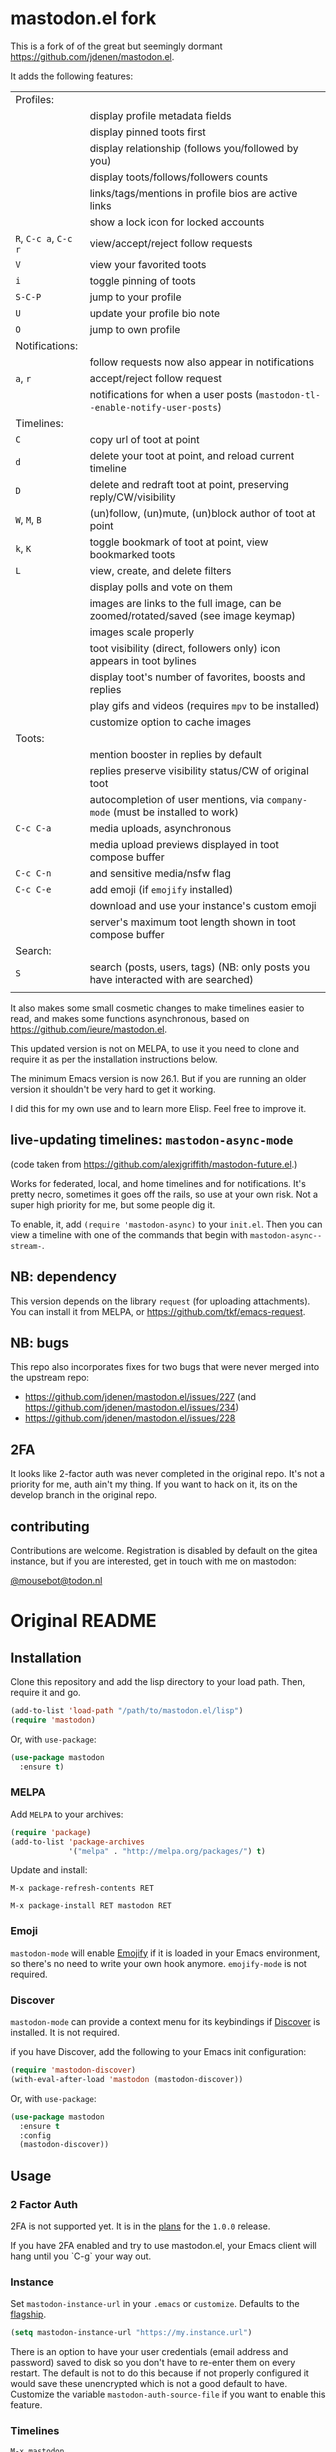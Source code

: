 #+OPTIONS: toc:nil

* mastodon.el fork

This is a fork of of the great but seemingly dormant https://github.com/jdenen/mastodon.el.

It adds the following features:

| Profiles:       |                                                                                    |
|                 | display profile metadata fields                                                    |
|                 | display pinned toots first                                                         |
|                 | display relationship (follows you/followed by you)                                 |
|                 | display toots/follows/followers counts                                             |
|                 | links/tags/mentions in profile bios are active links                               |
|                 | show a lock icon for locked accounts                                               |
| =R=, =C-c a=, =C-c r= | view/accept/reject follow requests                                                 |
| =V=               | view your favorited toots                                                          |
| =i=               | toggle pinning of toots                                                            |
| =S-C-P=           | jump to your profile                                                               |
| =U=               | update your profile bio note                                                       |
| =O=               | jump to own profile                                                                |
| Notifications:  |                                                                                    |
|                 | follow requests now also appear in notifications                                   |
| =a=, =r=            | accept/reject follow request                                                       |
|                 | notifications for when a user posts (=mastodon-tl--enable-notify-user-posts=)        |
| Timelines:      |                                                                                    |
| =C=               | copy url of toot at point                                                          |
| =d=               | delete your toot at point, and reload current timeline                             |
| =D=               | delete and redraft toot at point, preserving reply/CW/visibility                   |
| =W=, =M=, =B=         | (un)follow, (un)mute, (un)block author of toot at point                            |
| =k=, =K=            | toggle bookmark of toot at point, view bookmarked toots                            |
| =L=               | view, create, and delete filters                                                   |
|                 | display polls and vote on them                                                     |
|                 | images are links to the full image, can be zoomed/rotated/saved (see image keymap) |
|                 | images scale properly                                                              |
|                 | toot visibility (direct, followers only) icon appears in toot bylines              |
|                 | display toot's number of favorites, boosts and replies                             |
|                 | play gifs and videos (requires =mpv= to be installed)                                |
|                 | customize option to cache images                                                   |
| Toots:          |                                                                                    |
|                 | mention booster in replies by default                                              |
|                 | replies preserve visibility status/CW of original toot                             |
|                 | autocompletion of user mentions, via =company-mode= (must be installed to work)      |
| =C-c C-a=         | media uploads, asynchronous                                                        |
|                 | media upload previews displayed in toot compose buffer                             |
| =C-c C-n=         | and sensitive media/nsfw flag                                                      |
| =C-c C-e=         | add emoji (if =emojify= installed)                                                   |
|                 | download and use your instance's custom emoji                                      |
|                 | server's maximum toot length shown in toot compose buffer                          |
| Search:         |                                                                                    |
| =S=               | search (posts, users, tags) (NB: only posts you have interacted with are searched) |
|                 |                                                                                    |

It also makes some small cosmetic changes to make timelines easier to read, and makes some functions asynchronous, based on https://github.com/ieure/mastodon.el.

This updated version is not on MELPA, to use it you need to clone and require it as per the installation instructions below.

The minimum Emacs version is now 26.1. But if you are running an older version it shouldn't be very hard to get it working.

I did this for my own use and to learn more Elisp. Feel free to improve it.

** live-updating timelines: =mastodon-async-mode=

(code taken from https://github.com/alexjgriffith/mastodon-future.el.)

Works for federated, local, and home timelines and for notifications. It's pretty necro, sometimes it goes off the rails, so use at your own risk. Not a super high priority for me, but some people dig it. 

To enable, it, add =(require 'mastodon-async)= to your =init.el=. Then you can view a timeline with one of the commands that begin with =mastodon-async--stream-=.

** NB: dependency

This version depends on the library =request= (for uploading attachments). You can install it from MELPA, or https://github.com/tkf/emacs-request.

** NB: bugs

This repo also incorporates fixes for two bugs that were never merged into the upstream repo: 
- https://github.com/jdenen/mastodon.el/issues/227 (and https://github.com/jdenen/mastodon.el/issues/234)
- https://github.com/jdenen/mastodon.el/issues/228

** 2FA

It looks like 2-factor auth was never completed in the original repo. It's not a priority for me, auth ain't my thing. If you want to hack on it, its on the develop branch in the original repo.

** contributing

Contributions are welcome. Registration is disabled by default on the gitea instance, but if you are interested, get in touch with me on mastodon:

[[https://todon.nl/@mousebot][@mousebot@todon.nl]]

* Original README

** Installation

Clone this repository and add the lisp directory to your load path.
Then, require it and go.

#+BEGIN_SRC emacs-lisp
    (add-to-list 'load-path "/path/to/mastodon.el/lisp")
    (require 'mastodon)
#+END_SRC

Or, with =use-package=:

#+BEGIN_SRC emacs-lisp
  (use-package mastodon
    :ensure t)
#+END_SRC

*** MELPA

Add =MELPA= to your archives:

#+BEGIN_SRC emacs-lisp
  (require 'package)
  (add-to-list 'package-archives
               '("melpa" . "http://melpa.org/packages/") t)
#+END_SRC

Update and install:

=M-x package-refresh-contents RET=

=M-x package-install RET mastodon RET=

*** Emoji

=mastodon-mode= will enable [[https://github.com/iqbalansari/emacs-emojify][Emojify]] if it is loaded in your Emacs environment, so
there's no need to write your own hook anymore. =emojify-mode= is not required.

*** Discover

=mastodon-mode= can provide a context menu for its keybindings if [[https://github.com/mickeynp/discover.el][Discover]] is
installed. It is not required.

if you have Discover, add the following to your Emacs init configuration:

#+BEGIN_SRC emacs-lisp
  (require 'mastodon-discover)
  (with-eval-after-load 'mastodon (mastodon-discover))
#+END_SRC

Or, with =use-package=:

#+BEGIN_SRC emacs-lisp
  (use-package mastodon
    :ensure t
    :config
    (mastodon-discover))
#+END_SRC

** Usage
*** 2 Factor Auth
2FA is not supported yet. It is in the [[https://github.com/jdenen/mastodon.el/milestone/2][plans]] for the =1.0.0= release.

If you have 2FA enabled and try to use mastodon.el, your Emacs client will hang until you `C-g` your way out.
*** Instance

Set =mastodon-instance-url= in your =.emacs= or =customize=. Defaults to the [[https://mastodon.social][flagship]].

#+BEGIN_SRC emacs-lisp
    (setq mastodon-instance-url "https://my.instance.url")
#+END_SRC

There is an option to have your user credentials (email address and password) saved to disk so you don't have to re-enter them on every restart.
The default is not to do this because if not properly configured it would save these unencrypted which is not a good default to have.
Customize the variable =mastodon-auth-source-file= if you want to enable this feature.

*** Timelines

=M-x mastodon=

Opens a =*mastodon-home*= buffer in the major mode so you can see toots. You will be prompted for email and password. The app registration process will take place if your =mastodon-token-file= does not contain =:client_id= and =:client_secret=.

**** Keybindings

|-----------------+---------------------------------------------------------|
| Key             | Action                                                  |
|-----------------+---------------------------------------------------------|
|                 | /Help/                                                  |
| =?=             | Open context menu if =discover= is available            |
|                 | /Timeline actions/              |
| =n=             | Go to next item (toot, notification)                    |
| =p=             | Go to previous item (toot, notification)                |
| =M-n=/=<tab>=   | Go to the next interesting thing that has an action     |
| =M-p=/=<S-tab>= | Go to the previous interesting thing that has an action |
| =u=             | Update timeline                                         |
| =#=             | Prompt for tag and open its timeline                    |
| =A=             | Open author profile of toot under =point=               |
| =F=             | Open federated timeline                                 |
| =H=             | Open home timeline                                      |
| =L=             | Open local timeline                                     |
| =N=             | Open notifications timeline                             |
| =P=             | Open profile of user attached to toot under =point=     |
| =T=             | Open thread buffer for toot under =point=               |
|                 | /Toot actions/                                          |
| =c=             | Toggle content warning content                          |
| =b=             | Boost toot under =point=                                |
| =f=             | Favourite toot under =point=                            |
| =r=             | Reply to toot under =point=                             |
| =n=             | Compose a new toot                                      |
|                 | /Switching to other buffers/                            |
|                 | /Quitting/                                              |
| =q=             | Quit mastodon buffer, leave window open                 |
| =Q=             | Quit mastodon buffer and kill window                    |
|-----------------+---------------------------------------------------------|

**** Legend

|--------+-------------------------|
| Marker | Meaning                 |
|--------+-------------------------|
| =(B)=  | I boosted this toot.    |
| =(F)=  | I favourited this toot. |
|--------+-------------------------|

*** Toot toot

=M-x mastodon-toot=

Pops a new buffer/window with a =mastodon-toot= minor mode. Enter the
contents of your toot here. =C-c C-c= sends the toot. =C-c C-k= cancels.
Both actions kill the buffer and window.

If you have not previously authenticated, you will be prompted for your
account email and password. *NOTE*: Email and password are NOT stored by mastodon.el.

Authentication stores your access token in the =mastodon-auth--token=
variable. It is not stored on your filesystem, so you will have to
re-authenticate when you close/reopen Emacs.

**** Customization
The default toot visibility can be changed by setting or customizing the =mastodon-toot--default-visibility= variable. Valid values are ="public"=, ="unlisted"=, ="private"=, or =direct=.

Toot visibility can also be changed on a per-toot basis from the new toot buffer.

**** Keybindings

|-----------+------------------------|
| Key       | Action                 |
|-----------+------------------------|
| =C-c C-c= | Send toot              |
| =C-c C-k= | Cancel toot            |
| =C-c C-w= | Add content warning    |
| =C-c C-v= | Change toot visibility |
|-----------+------------------------|

** Roadmap

[[https://github.com/jdenen/mastodon.el/milestone/1][Here]] are the features I plan to implement before putting mastodon.el on MELPA.

[[https://github.com/jdenen/mastodon.el/milestone/2][Here]] are the plans I have for the =1.0.0= release.

** Contributing

PRs, issues, and feature requests are very welcome!

*** Features

1. Create an [[https://github.com/jdenen/mastodon.el/issues][issue]] detailing the feature you'd like to add.
2. Fork the repository and create a branch off of =develop=.
3. Create a pull request referencing the issue created in step 1.

*** Fixes

1. In an [[https://github.com/jdenen/mastodon.el/issues][issue]], let me know that you're working to fix it.
2. Fork the repository and create a branch off of =develop=.
3. Create a pull request referencing the issue from step 1.

** Connect

If you want to get in touch with me, give me a [[https://mastodon.social/@johnson][toot]] or leave an [[https://github.com/jdenen/mastodon.el/issues][issue]].
